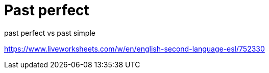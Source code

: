= Past perfect

past perfect vs past simple

https://www.liveworksheets.com/w/en/english-second-language-esl/752330
